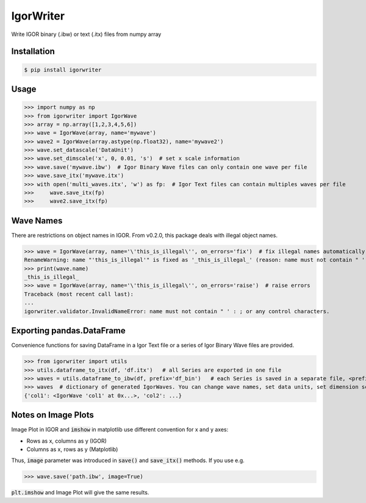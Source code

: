 IgorWriter
==========

Write IGOR binary (.ibw) or text (.itx) files from numpy array

Installation
------------
.. code-block:: doscon

    $ pip install igorwriter

Usage
-----
>>> import numpy as np
>>> from igorwriter import IgorWave
>>> array = np.array([1,2,3,4,5,6])
>>> wave = IgorWave(array, name='mywave')
>>> wave2 = IgorWave(array.astype(np.float32), name='mywave2')
>>> wave.set_datascale('DataUnit')
>>> wave.set_dimscale('x', 0, 0.01, 's')  # set x scale information
>>> wave.save('mywave.ibw')  # Igor Binary Wave files can only contain one wave per file
>>> wave.save_itx('mywave.itx')
>>> with open('multi_waves.itx', 'w') as fp:  # Igor Text files can contain multiples waves per file
>>>     wave.save_itx(fp)
>>>     wave2.save_itx(fp)

Wave Names
----------
There are restrictions on object names in IGOR. From v0.2.0, this package deals with illegal object names.

>>> wave = IgorWave(array, name='\'this_is_illegal\'', on_errors='fix')  # fix illegal names automatically
RenameWarning: name "'this_is_illegal'" is fixed as '_this_is_illegal_' (reason: name must not contain " ' : ; or any control characters.)
>>> print(wave.name)
_this_is_illegal_
>>> wave = IgorWave(array, name='\'this_is_illegal\'', on_errors='raise')  # raise errors
Traceback (most recent call last):
...
igorwriter.validator.InvalidNameError: name must not contain " ' : ; or any control characters.

Exporting pandas.DataFrame
--------------------------
Convenience functions for saving DataFrame in a Igor Text file or a series of Igor Binary Wave files are provided.

>>> from igorwriter import utils
>>> utils.dataframe_to_itx(df, 'df.itx')   # all Series are exported in one file
>>> waves = utils.dataframe_to_ibw(df, prefix='df_bin')   # each Series is saved in a separate file, <prefix>_<column>.ibw
>>> waves  # dictionary of generated IgorWaves. You can change wave names, set data units, set dimension scaling, etc.
{'col1': <IgorWave 'col1' at 0x...>, 'col2': ...}

Notes on Image Plots
--------------------
Image Plot in IGOR and :code:`imshow` in matplotlib use different convention for x and y axes:

- Rows as x, columns as y (IGOR)
- Columns as x, rows as y (Matplotlib)

Thus, :code:`image` parameter was introduced in :code:`save()` and :code:`save_itx()` methods. 
If you use e.g. 

>>> wave.save('path.ibw', image=True)
    
:code:`plt.imshow` and Image Plot will give the same results.